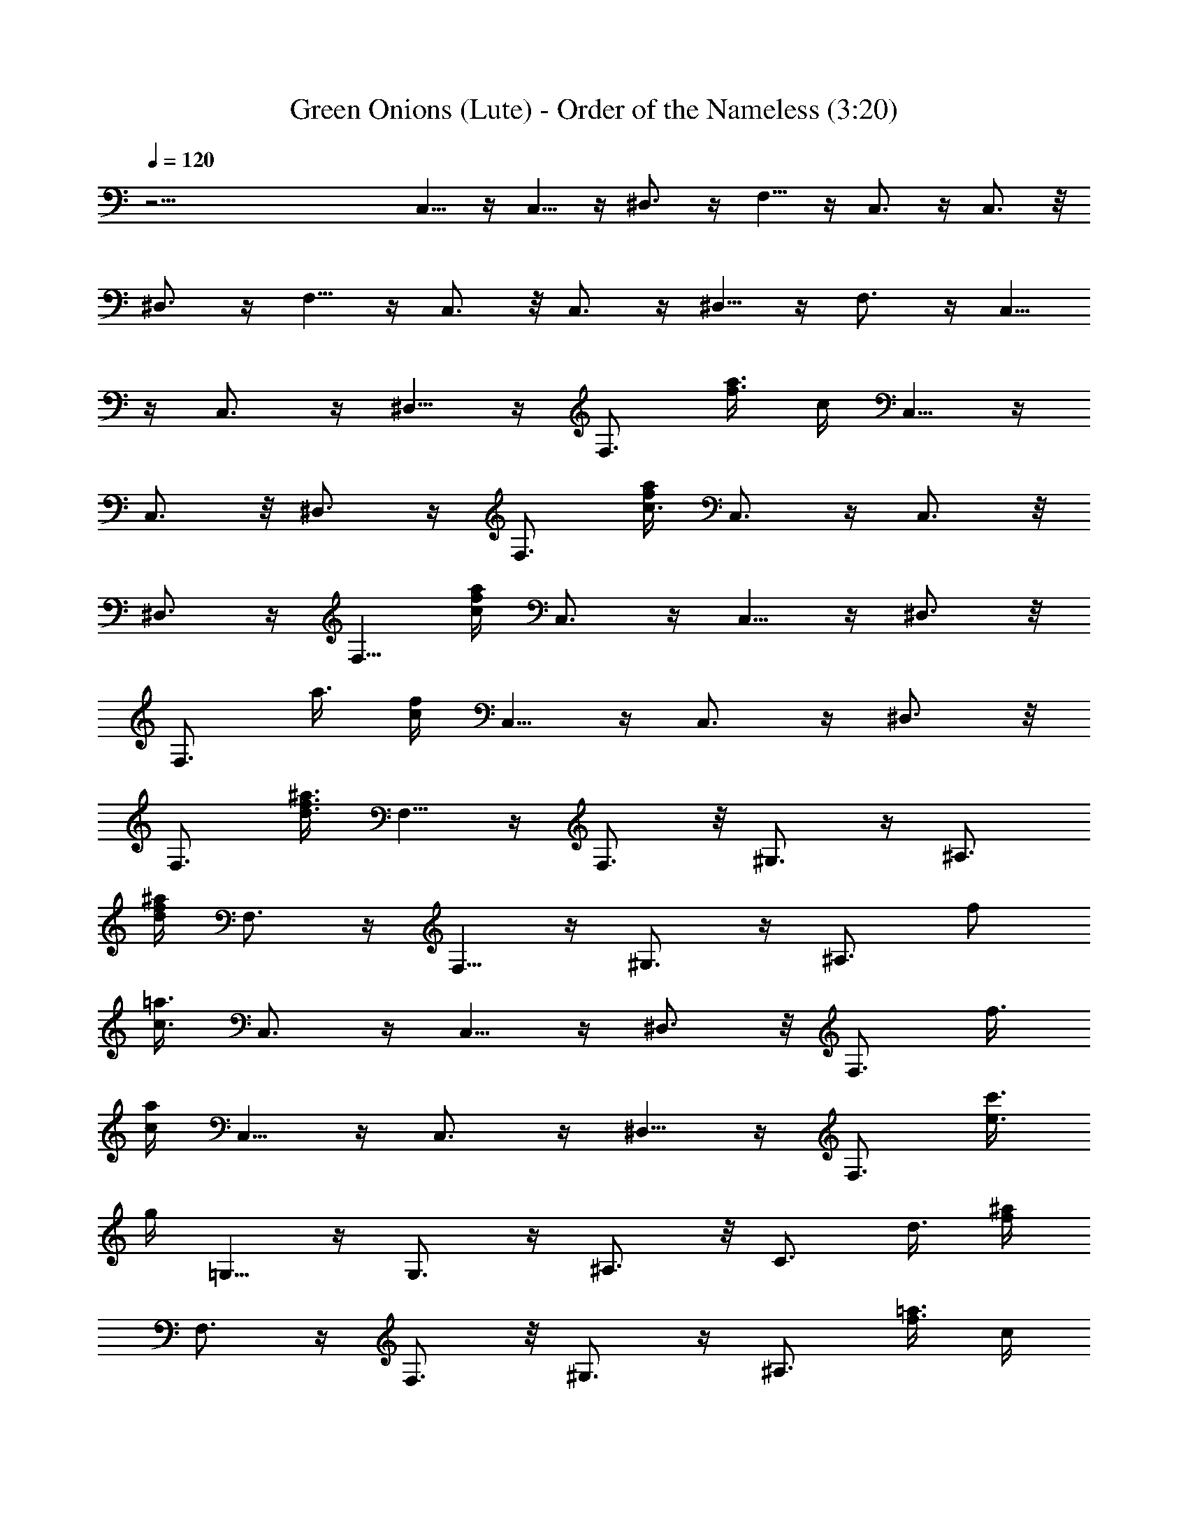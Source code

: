 X:1
T:Green Onions (Lute) - Order of the Nameless (3:20)
Z:Transcribed by LotRO MIDI Player:http://lotro.acasylum.com/midi
%  Original file:green.mid
%  Transpose:-5
L:1/4
Q:120
K:C
z45/4 C,5/8 z/4 C,5/8 z/4 ^D,3/4 z/4 F,5/8 z/4 C,3/4 z/4 C,3/4 z/8
^D,3/4 z/4 F,5/8 z/4 C,3/4 z/8 C,3/4 z/4 ^D,5/8 z/4 F,3/4 z/4 C,5/8
z/4 C,3/4 z/4 ^D,5/8 z/4 [F,3/4z5/8] [f3/8a3/8z/8] c/4 C,5/8 z/4
C,3/4 z/8 ^D,3/4 z/4 [F,3/4z5/8] [a/4f/4c3/8] C,3/4 z/4 C,3/4 z/8
^D,3/4 z/4 F,5/8 [f/4a/4c/4] C,3/4 z/4 C,5/8 z/4 ^D,3/4 z/8
[F,3/4z5/8] [a3/8z/8] [c/4f/4] C,5/8 z/4 C,3/4 z/4 ^D,3/4 z/8
[F,3/4z5/8] [d3/8^a3/8f3/8] F,5/8 z/4 F,3/4 z/8 ^G,3/4 z/4 ^A,3/4
[d/4^a/4f/4z/8] F,3/4 z/4 F,5/8 z/4 ^G,3/4 z/4 [^A,3/4z/2] [f/2z/8]
[=a3/8c3/8z/4] C,3/4 z/4 C,5/8 z/4 ^D,3/4 z/8 [F,3/4z5/8] [f3/8z/8]
[a/4c/4] C,5/8 z/4 C,3/4 z/4 ^D,5/8 z/4 [F,3/4z5/8] [e3/8c'3/8z/8]
g/4 =G,5/8 z/4 G,3/4 z/4 ^A,3/4 z/8 [C3/4z5/8] [d3/8z/8] [^a/4f/4z/8]
F,3/4 z/4 F,3/4 z/8 ^G,3/4 z/4 [^A,3/4z5/8] [f3/8=a3/8z/8] [c/4z/8]
C,3/4 z/4 C,5/8 z/4 ^D,3/4 z/4 [F,5/8z/2] [f3/8z/8] [a/4c/4] C,3/4
z/8 C,3/4 z/4 ^D,5/8 z/4 F,3/4 z/4 [C,3/4z/8] C5/8 z/8 [C,3/4z/8] C/4
z/4 C/4 z/8 [^D,5/8^D5/8] z/4 [F,3/4F5/8] z3/8 [C,3/4C3/4] z/8
[C,3/4C/4] z3/8 C/4 [^D,3/4z/8] ^D5/8 z/4 [F,3/4F5/8] z/4 [C,3/4z/8]
C3/4 z/8 [C,5/8C/4] z3/8 C/4 [^D,3/4z/8] ^D5/8 z/4 [F,5/8F5/8] z/4
[C,5/8C7/8] z/4 [C,3/4z/8] C/4 z3/8 C/4 [^D,3/4z/8] ^D5/8 z/8
[F,3/4z/8] F/2 z3/8 [F,5/8F3/4] z/4 [F,3/4F/2] z/8 F/4 z/8
[^G,3/4^G3/4] z/8 [^A,5/8^A5/8] z3/8 [F,5/8F3/4] z/4 [F,5/8F/4] z3/8
F/4 [^G,3/4z/8] ^G5/8 z/4 [^A5/8^A,3/4] z/4 [C3/4C,3/4] z/4
[C/4C,5/8] z3/8 C/4 [^D,3/4z/8] ^D/2 z/4 [F5/8z/8] F,5/8 z/4
[C,3/4C7/8] z/4 [C,5/8C/4] z3/8 [C3/8z/4] [^D,3/4z/8] ^D5/8 z/8
[F,3/4z/8] F/2 z3/8 [=G,5/8=G7/8] z/4 [G,3/4z/8] G/8 z3/8 G/4 z/8
[^A,5/8z/8] ^A5/8 z/8 [C5/8c5/8] z/4 [F7/8z/8] F,5/8 z/4 [F,3/4F/4]
z3/8 [F3/8z/4] [^G,3/4z/8] ^G5/8 z/4 [^A/2^A,3/4] z3/8 [C7/8C,3/4]
z/4 [C,5/8C3/8] z/4 [C3/8z/4] [^D,3/4z/8] ^D5/8 z/4 [F,5/8F/2] z3/8
[C,3/4C7/8] z/4 [C,5/8C/4] z3/8 C/4 [^D,3/4z/8] ^D/2 z/4 [F5/8F,3/4]
z3/8 [C7/8C,3/4] z/8 [C,3/4z/8] C/4 z3/8 C/4 [^D,5/8^D5/8] z/4
[F5/8F,5/8] z3/8 [C3/4C,5/8] z/4 [C,5/8C/4] z3/8 C/4 z/8
[^D,5/8^D5/8] z/4 [F/2F,5/8] z3/8 [C7/8C,3/4] z/4 [C,3/4C/4] z3/8 C/4
[^D,3/4z/8] ^D5/8 z/4 [F,5/8F5/8] z/4 [C,3/4z/8] C3/4 z/8 [C,5/8C/4]
z3/8 C/4 [^D,3/4z/8] ^D5/8 z/8 [F5/8F,3/4] z3/8 [F7/8F,5/8] z/4
[F,5/8z/8] F/4 z3/8 F/4 [^G,5/8z/8] ^G5/8 z/8 [^A5/8^A,3/4] z/4
[Fz/8] F,5/8 z/4 [F,3/4z/8] F/4 z3/8 F/4 [^G,5/8z/8] ^G/2 z/4
[^A/2^A,3/4] z3/8 [C7/8z/8] C,5/8 z/4 [C,3/4C/4] z3/8 C/4 [^D,3/4z/8]
^D5/8 z/4 [F/2F,3/4] z3/8 [C,3/4z/8] C3/4 z/8 [C,5/8C/4] z3/8 C/4
[^D,5/8z/8] ^D/2 z/4 [F5/8z/8] F,5/8 z/4 [=G,3/4=G7/8] z/4 [G,5/8G/4]
z/4 G/4 z/8 [^A,3/4z/8] ^A5/8 z/8 [C3/4z/8] c/2 z3/8 [F,5/8F3/4] z/4
[F,3/4z/8] F/8 z3/8 F/4 z/8 [^G,5/8^G5/8] z/4 [^A5/8^A,3/4] z3/8
[C,5/8C3/4] z/4 [C,3/4z/8] C/8 z3/8 C/4 [^D,3/4z/8] ^D/2 z3/8
[F5/8F,3/4] z/4 [C,3/4z/8] C3/4 z/8 [C,3/4C/4] z3/8 C/4 [^D,3/4z/8]
^D5/8 z/8 [F3/4z/8] F,5/8 z/4 C,3/4 z/4 C,5/8 z/4 ^D,3/4 z/8 [F,5/4z]
C,3/4 z/8 C,3/4 z/4 ^D,5/8 z/4 F,3/4 z/4 C,5/8 z/2 C,/2 z/8 ^D,3/4
z/4 F,5/8 z/4 C,3/4 z/4 C,5/8 z/4 ^D,3/4 z/4 F,3/4 z/8 F,7/8 z3/8
F,/2 z/8 ^G,3/4 z/4 ^A,5/8 z/4 F,3/4 z/8 F,3/4 z/4 ^G,3/4 z/8 ^A,3/4
z/4 C,5/8 z/4 C,3/4 z/4 ^D,5/8 z/4 F,3/4 z/4 C,5/8 z/4 C,3/4 z/8
^D,3/4 z/4 F,3/4 z/8 =G,3/4 z/4 G,5/8 z/4 ^A,3/4 z/4 C3/4 z/8 F,7/8
z/4 F,/2 z/4 ^G,5/8 z/4 ^A,7/8 z/8 C,5/8 z/4 C,3/4 z/4 ^D,5/8 z/4
F,5/8 z3/8 C,5/8 z/4 C,3/4 z/8 ^D,3/4 z/4 F,5/8 z/4 C,5/8 z3/8 C,5/8
z/4 ^D,3/4 z/4 F,7/8 C,5/8 z/4 C,3/4 z/4 ^D,5/8 z/4 F,3/4 z/4 C,5/8
z/4 C,3/4 z/4 ^D,5/8 z/4 F,3/4 z/4 C,5/8 z/4 C,3/4 z/4 ^D,5/8 z/4
F,5/8 z/4 F,3/4 z/4 F,5/8 z/4 ^G,3/4 z/4 ^A,3/4 z/8 F,3/4 z/4 F,5/8
z/4 ^G,3/4 z/4 ^A,5/8 z/4 C,3/4 z/8 C,3/4 z/4 ^D,3/4 z/8 F,3/4 z/4
C,5/8 z/4 C,3/4 z/4 ^D,5/8 z/4 F,3/4 z/4 =G,5/8 z/4 G,3/4 z/8 ^A,3/4
z/4 C3/4 z/8 F,3/4 z/4 F,3/4 z/8 ^G,3/4 z/4 ^A,7/8 C,5/8 z/4 C,3/4
z/4 ^D,5/8 z/4 F,3/4 z/4 C,5/8 z/4 C,3/4 z/4 ^D,5/8 z/4 F,5/8 z3/8
[C5/8C,5/8] z/4 [C/4C,5/8] z3/8 C/4 [^D,3/4^D3/4] z/4 [F,5/8F5/8] z/4
[C7/8C,3/4] z/4 [C,5/8C/8] z/2 C/4 [^D,3/4z/8] ^D5/8 z/4 [F,5/8F/2]
z3/8 [C,3/4C7/8] z/8 [C,3/4z/8] C/4 z3/8 C/8 z/8 [^D,5/8z/8] ^D/2 z/4
[F,3/4z/8] F/2 z3/8 [C,5/8C7/8] z/4 [C,3/4z/8] C/4 z3/8 C/4
[^D,5/8^D5/8] z/4 [F,5/8F5/8] z3/8 [F3/4F,5/8] z/4 [F,5/8F/4] z3/8
F/8 z/8 [^G,3/4z/8] ^G/2 z/4 [^A5/8z/8] ^A,5/8 z/4 [F7/8F,3/4] z/4
[F,5/8F/4] z3/8 F/4 [^G,3/4z/8] ^G5/8 z/4 [^A/2^A,5/8] z3/8
[C,3/4C7/8] z/4 [C,5/8C/4] z/4 C/4 z/8 [^D,5/8^D5/8] z/4 [F5/8z/8]
F,5/8 z/4 [C7/8C,3/4] z/8 [C/4C,3/4] z3/8 C3/8 [^D,5/8^D5/8] z/4
[F,3/4z/8] F3/8 z3/8 [=G7/8z/8] =G,5/8 z/4 [G,3/4G/4] z3/8 G/4 z/8
[^A,5/8^A5/8] z/4 [c/2C3/4] z3/8 [F7/8F,3/4] z/4 [F,3/4z/8] F/8 z3/8
F/4 [^G,3/4z/8] ^G5/8 z/4 [^A/2^A,5/8] z3/8 [C7/8C,3/4] z/4
[C/8C,3/4] z/2 C/4 [^D,3/4^D3/4] z/4 [F,5/8F/2] z3/8 [C7/8C,3/4] z/8
[C,3/4z/8] C/4 z3/8 C/4 [^D,5/8z/8] ^D/2 z/4 [F,3/4F5/8] z/4
[C7/8z/8] C,5/8 z/4 [C/4C,3/4] z3/8 C/4 z/8 [^D,5/8^D5/8] z/8
[F5/8z/8] F,3/4 z/8 [C7/8z/8] C,5/8 z/4 [C/4C,3/4] z3/8 C/4
[^D,3/4z/8] ^D/2 z/4 [F5/8z/8] F,5/8 z/4 [C7/8C,3/4] z/8 [C/4z/8]
[C,3/4z/2] C/4 z/8 [^D5/8^D,3/4] z/4 [F5/8z/8] F,5/8 z/4 [C,3/4C3/4]
z/8 [C/8C,3/4] z/2 C3/8 [^D,3/4z/8] ^D/2 z/4 [F/2F,5/8] z/2
[F,5/8F7/8] z/4 [F,3/4z/8] F/4 z/4 F/4 z/8 [^G,5/8^G5/8] z/4
[^A/2^A,3/4] z3/8 [F7/8z/8] F,5/8 z/4 [F/4F,5/8] z3/8 F/4 [^G,3/4z/8]
^G/2 z/4 [^A5/8z/8] ^A,3/4 z/8 [C7/8C,3/4] z/4 [C,3/4C/8] z/2 C/8 z/8
[^D,3/4z/8] ^D5/8 z/8 [F5/8z/8] F,5/8 z/4 [C,3/4z/8] C3/4 z/8
[C,5/8C/4] z3/8 C/8 z/8 [^D,5/8z/8] ^D/2 z/4 [F/2F,3/4] z3/8
[=G7/8z/8] =G,5/8 z/4 [G/4G,3/4] z3/8 G/4 z/8 [^A,3/4^A5/8] z/4
[c/2C3/4] z/2 [F3/4F,5/8] z/4 [F,5/8z/8] F/8 z3/8 F/4 [^G,3/4z/8]
^G5/8 z/4 [^A5/8^A,3/4] z/4 [C,3/4z/8] C3/4 [C/2z/8] C,5/8 C/4
[^D,3/4z/8] ^D5/8 z/8 [F5/8z/8] F,5/8 z/4 [C7/8C,3/4] z/4 [C/8C,5/8]
z/2 C/4 [^D,3/4z/8] ^D/2 z/4 [F/2F,5/8] z/4 [a/4f/4c/4] C,3/4 z/8
C,3/4 z/4 ^D,3/4 z/8 [F,7/8z3/4] [a/4c/4f/4] C,5/8 z/4 C,3/4 z/4
^D,5/8 z/4 [F,7/8z3/4] [f/4c/4a/4] C,5/8 z/4 C,3/4 z/8 ^D,3/4 z/4
[F,7/8z5/8] [a3/8f3/8c3/8z/4] C,3/4 z/4 C,5/8 z/4 ^D,3/4 z/4
[F,7/8z5/8] [a/4f3/8c/4] C,3/4 z/8 C,5/8 z3/8 ^D,3/4 z/8 F,5/8 z/8
[a/4f3/8c/4] C,5/8 z/4 C,3/4 z/4 ^D,5/8 z/4 F,3/4 [a/4f/4c/4] C,3/4
z/8 C,3/4 z/8 ^D,7/8 z/8 [F,3/4z5/8] [a3/8f3/8z/8] [c/4z/8] C,3/4 z/4
C,3/4 z/8 ^D,7/8 z/8 [F,3/4z5/8] [f3/8c/4a/4] C,/2 z/4 C,/2 z5/8
^D,3/4 z/8 [F,7/8z3/4] [f3/8c/4a/4] C,5/8 z/4 C,7/8 z/8 ^D,3/4 z/8
F,3/4 [c/4a/4f/4] C,5/8 z/4 C,3/4 z/8 ^D,7/8 z/8 F,3/4 [c/4a/4f/4z/8]
C,3/4 z/4 C,3/4 z/8 ^D,3/4 z/4 [F,3/4z5/8] [a/4f3/8c3/8] C,3/4 z/4
C,5/8 z/4 ^D,3/4 z/4 F,5/8 [c/4a/4f3/8] C,5/8 z/4 C,3/4 z/4 ^D,3/4
z/8 F,3/4 [f/4c/4a/4] C,5/8 z/4 C,3/4 z/4 ^D,3/4 z/8 F,3/4 z/4
[f/4a/4c/8C,/2] z/2 ^A,3/8 z3/8 B,3/8 z/4 [C,7/2C27/8]